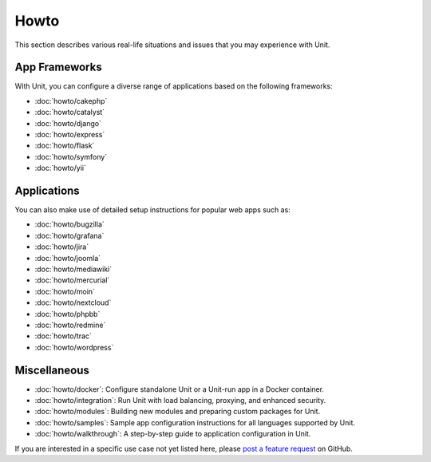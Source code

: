 #####
Howto
#####

This section describes various real-life situations and issues that you may
experience with Unit.

**************
App Frameworks
**************

With Unit, you can configure a diverse range of applications based on the
following frameworks:

- :doc:`howto/cakephp`
- :doc:`howto/catalyst`
- :doc:`howto/django`
- :doc:`howto/express`
- :doc:`howto/flask`
- :doc:`howto/symfony`
- :doc:`howto/yii`

************
Applications
************

You can also make use of detailed setup instructions for popular web apps such
as:

- :doc:`howto/bugzilla`
- :doc:`howto/grafana`
- :doc:`howto/jira`
- :doc:`howto/joomla`
- :doc:`howto/mediawiki`
- :doc:`howto/mercurial`
- :doc:`howto/moin`
- :doc:`howto/nextcloud`
- :doc:`howto/phpbb`
- :doc:`howto/redmine`
- :doc:`howto/trac`
- :doc:`howto/wordpress`

*************
Miscellaneous
*************

- :doc:`howto/docker`: Configure standalone Unit or a Unit-run app in a Docker
  container.

- :doc:`howto/integration`: Run Unit with load balancing, proxying, and
  enhanced security.

- :doc:`howto/modules`: Building new modules and preparing custom packages for
  Unit.

- :doc:`howto/samples`: Sample app configuration instructions for all languages
  supported by Unit.

- :doc:`howto/walkthrough`: A step-by-step guide to application configuration
  in Unit.

If you are interested in a specific use case not yet listed here, please `post
a feature request <https://github.com/nginx/unit-docs/issues>`_ on GitHub.
